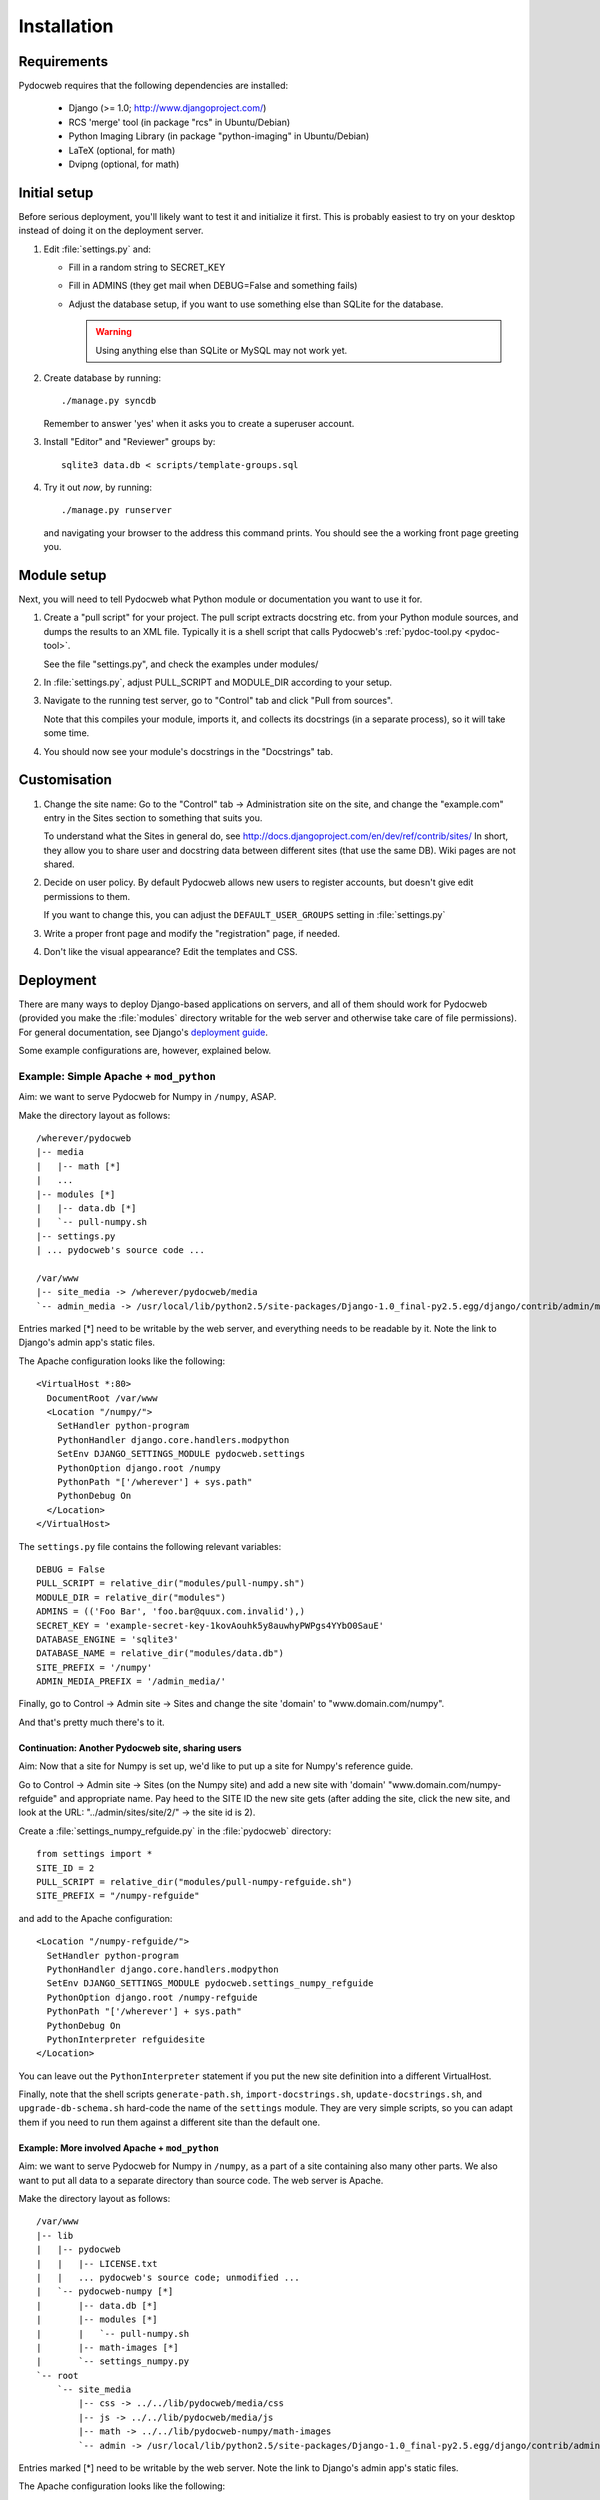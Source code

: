 ============
Installation
============

Requirements
============

Pydocweb requires that the following dependencies are installed:

   - Django (>= 1.0; http://www.djangoproject.com/)
   - RCS 'merge' tool (in package "rcs" in Ubuntu/Debian)
   - Python Imaging Library (in package "python-imaging" in Ubuntu/Debian)
   - LaTeX (optional, for math)
   - Dvipng (optional, for math)

Initial setup
=============

Before serious deployment, you'll likely want to test it and
initialize it first. This is probably easiest to try on your desktop
instead of doing it on the deployment server.

1. Edit :file:`settings.py` and:

   - Fill in a random string to SECRET_KEY

   - Fill in ADMINS (they get mail when DEBUG=False and something fails)

   - Adjust the database setup, if you want to use something else than
     SQLite for the database.

     .. warning:: Using anything else than SQLite or MySQL may not work yet.

2. Create database by running::

       ./manage.py syncdb

   Remember to answer 'yes' when it asks you to create a superuser account.

3. Install "Editor" and "Reviewer" groups by::

       sqlite3 data.db < scripts/template-groups.sql

4. Try it out *now*, by running::

       ./manage.py runserver

   and navigating your browser to the address this command prints.
   You should see the a working front page greeting you.

Module setup
============

Next, you will need to tell Pydocweb what Python module or
documentation you want to use it for.

1. Create a "pull script" for your project. The pull script extracts
   docstring etc. from your Python module sources, and dumps the
   results to an XML file. Typically it is a shell script that calls
   Pydocweb's :ref:`pydoc-tool.py <pydoc-tool>`.

   See the file "settings.py", and check the examples under modules/

2. In :file:`settings.py`, adjust PULL_SCRIPT and MODULE_DIR according
   to your setup.

3. Navigate to the running test server, go to "Control" tab and
   click "Pull from sources".

   Note that this compiles your module, imports it, and collects its docstrings
   (in a separate process), so it will take some time.

4. You should now see your module's docstrings in the "Docstrings" tab.

Customisation
=============

1. Change the site name: Go to the "Control" tab -> Administration site
   on the site, and change the "example.com" entry in the Sites section
   to something that suits you.

   To understand what the Sites in general do, see
   http://docs.djangoproject.com/en/dev/ref/contrib/sites/
   In short, they allow you to share user and docstring data between different
   sites (that use the same DB). Wiki pages are not shared.

2. Decide on user policy. By default Pydocweb allows new users to register
   accounts, but doesn't give edit permissions to them.

   If you want to change this, you can adjust the ``DEFAULT_USER_GROUPS``
   setting in :file:`settings.py`

3. Write a proper front page and modify the "registration" page, if needed.

4. Don't like the visual appearance? Edit the templates and CSS.


Deployment
==========

There are many ways to deploy Django-based applications on servers,
and all of them should work for Pydocweb (provided you make the
:file:`modules` directory writable for the web server and otherwise
take care of file permissions). For general documentation, see
Django's `deployment guide`_.

Some example configurations are, however, explained below.

.. _`deployment guide`: http://docs.djangoproject.com/en/dev/howto/deployment/


Example: Simple Apache + ``mod_python``
---------------------------------------

Aim: we want to serve Pydocweb for Numpy in ``/numpy``, ASAP.

Make the directory layout as follows::

   /wherever/pydocweb
   |-- media
   |   |-- math [*]
   |   ...
   |-- modules [*]
   |   |-- data.db [*]
   |   `-- pull-numpy.sh
   |-- settings.py
   | ... pydocweb's source code ...

   /var/www
   |-- site_media -> /wherever/pydocweb/media
   `-- admin_media -> /usr/local/lib/python2.5/site-packages/Django-1.0_final-py2.5.egg/django/contrib/admin/media

Entries marked [*] need to be writable by the web server, and
everything needs to be readable by it. Note the link to Django's admin
app's static files.

The Apache configuration looks like the following::

    <VirtualHost *:80>
      DocumentRoot /var/www
      <Location "/numpy/">
        SetHandler python-program
        PythonHandler django.core.handlers.modpython
        SetEnv DJANGO_SETTINGS_MODULE pydocweb.settings
        PythonOption django.root /numpy
        PythonPath "['/wherever'] + sys.path"
        PythonDebug On
      </Location>
    </VirtualHost>

The ``settings.py`` file contains the following relevant variables::

    DEBUG = False
    PULL_SCRIPT = relative_dir("modules/pull-numpy.sh")
    MODULE_DIR = relative_dir("modules")
    ADMINS = (('Foo Bar', 'foo.bar@quux.com.invalid'),)
    SECRET_KEY = 'example-secret-key-1kovAouhk5y8auwhyPWPgs4YYbO0SauE'
    DATABASE_ENGINE = 'sqlite3'
    DATABASE_NAME = relative_dir("modules/data.db")
    SITE_PREFIX = '/numpy'
    ADMIN_MEDIA_PREFIX = '/admin_media/'

Finally, go to Control -> Admin site -> Sites and change the site 'domain'
to "www.domain.com/numpy".

And that's pretty much there's to it.

Continuation: Another Pydocweb site, sharing users
^^^^^^^^^^^^^^^^^^^^^^^^^^^^^^^^^^^^^^^^^^^^^^^^^^

Aim: Now that a site for Numpy is set up, we'd like to put up a site for
Numpy's reference guide.

Go to Control -> Admin site -> Sites (on the Numpy site) and add a new site
with 'domain' "www.domain.com/numpy-refguide" and appropriate name.
Pay heed to the SITE ID the new site gets (after adding the site, click
the new site, and look at the URL: "../admin/sites/site/2/" -> the site id
is 2).

Create a :file:`settings_numpy_refguide.py` in the :file:`pydocweb`
directory::

    from settings import *
    SITE_ID = 2
    PULL_SCRIPT = relative_dir("modules/pull-numpy-refguide.sh")
    SITE_PREFIX = "/numpy-refguide"

and add to the Apache configuration::

      <Location "/numpy-refguide/">
        SetHandler python-program
        PythonHandler django.core.handlers.modpython
        SetEnv DJANGO_SETTINGS_MODULE pydocweb.settings_numpy_refguide
        PythonOption django.root /numpy-refguide
        PythonPath "['/wherever'] + sys.path"
        PythonDebug On
        PythonInterpreter refguidesite
      </Location>

You can leave out the ``PythonInterpreter`` statement if you put the
new site definition into a different VirtualHost.

Finally, note that the shell scripts ``generate-path.sh``,
``import-docstrings.sh``, ``update-docstrings.sh``, and
``upgrade-db-schema.sh`` hard-code the name of the ``settings``
module.  They are very simple scripts, so you can adapt them if you
need to run them against a different site than the default one.


Example: More involved Apache + ``mod_python``
^^^^^^^^^^^^^^^^^^^^^^^^^^^^^^^^^^^^^^^^^^^^^^

Aim: we want to serve Pydocweb for Numpy in ``/numpy``, as a part of a
site containing also many other parts. We also want to put all data to
a separate directory than source code. The web server is Apache.

Make the directory layout as follows::

   /var/www
   |-- lib
   |   |-- pydocweb
   |   |   |-- LICENSE.txt
   |   |   ... pydocweb's source code; unmodified ...
   |   `-- pydocweb-numpy [*]
   |       |-- data.db [*]
   |       |-- modules [*]
   |       |   `-- pull-numpy.sh
   |       |-- math-images [*]
   |       `-- settings_numpy.py
   `-- root
       `-- site_media
           |-- css -> ../../lib/pydocweb/media/css
           |-- js -> ../../lib/pydocweb/media/js
           |-- math -> ../../lib/pydocweb-numpy/math-images
           `-- admin -> /usr/local/lib/python2.5/site-packages/Django-1.0_final-py2.5.egg/django/contrib/admin/media

Entries marked [*] need to be writable by the web server.
Note the link to Django's admin app's static files.

The Apache configuration looks like the following::

    <VirtualHost *:80>
      DocumentRoot /var/www/root
      <Location "/numpy/">
        SetHandler python-program
        PythonHandler django.core.handlers.modpython
        SetEnv DJANGO_SETTINGS_MODULE settings_numpy
        PythonOption django.root /numpy
        PythonPath "['/var/www/lib', '/var/www/lib/pydocweb-numpy'] + sys.path"
        PythonDebug On
      </Location>
    </VirtualHost>

and the active Django settings file, :file:`settings_numpy.py` reads::

    from pydocweb.settings import *
    DEBUG = False
    PULL_SCRIPT = "/var/www/lib/pydocweb-numpy/modules/pull-numpy.sh"
    MODULE_DIR = "/var/www/lib/pydocweb-numpy/modules"
    ADMINS = (('Foo Bar', 'foo.bar@quux.com.invalid'),)
    SECRET_KEY = 'example-secret-key-1kovAouhk5y8auwhyPWPgs4YYbO0SauE'
    DATABASE_ENGINE = 'sqlite3'
    DATABASE_NAME = '/var/www/lib/pydocweb-numpy/data.db'
    SITE_PREFIX = '/numpy'
    ADMIN_MEDIA_PREFIX = '/site_media/admin/'
    MATH_ROOT = '/var/www/lib/pydocweb-numpy/math-images'

We also go to Control -> Admin site -> Sites and change the site 'domain'
to "www.domain.com/numpy".
